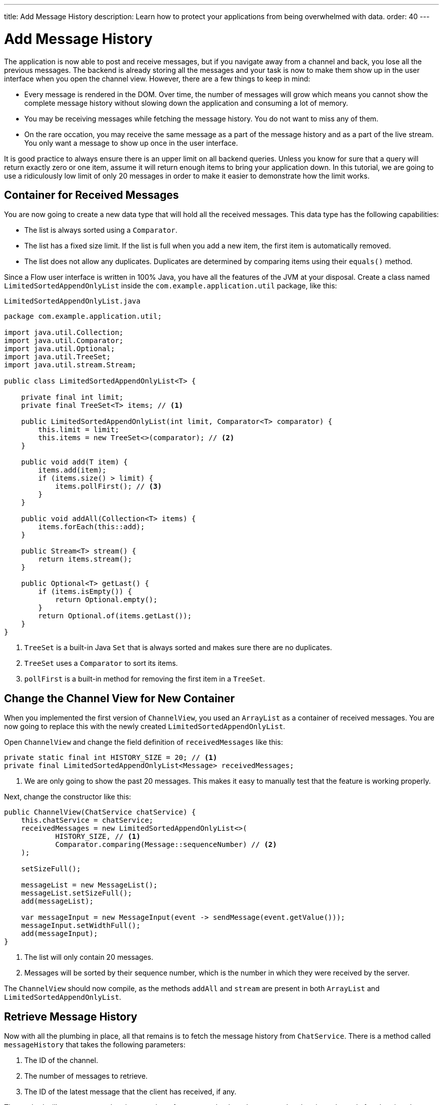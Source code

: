---
title: Add Message History
description: Learn how to protect your applications from being overwhelmed with data.
order: 40
---


= Add Message History

The application is now able to post and receive messages, but if you navigate away from a channel and back, you lose all the previous messages. The backend is already storing all the messages and your task is now to make them show up in the user interface when you open the channel view. However, there are a few things to keep in mind:

- Every message is rendered in the DOM. Over time, the number of messages will grow which means you cannot show the complete message history without slowing down the application and consuming a lot of memory.
- You may be receiving messages while fetching the message history. You do not want to miss any of them.
- On the rare occation, you may receive the same message as a part of the message history and as a part of the live stream. You only want a message to show up once in the user interface.

It is good practice to always ensure there is an upper limit on all backend queries. Unless you know for sure that a query will return exactly zero or one item, assume it will return enough items to bring your application down. In this tutorial, we are going to use a ridiculously low limit of only 20 messages in order to make it easier to demonstrate how the limit works.


== Container for Received Messages

You are now going to create a new data type that will hold all the received messages. This data type has the following capabilities:

- The list is always sorted using a [interfacename]`Comparator`.
- The list has a fixed size limit. If the list is full when you add a new item, the first item is automatically removed.
- The list does not allow any duplicates. Duplicates are determined by comparing items using their [methodname]`equals()` method.

Since a Flow user interface is written in 100% Java, you have all the features of the JVM at your disposal. Create a class named [classname]`LimitedSortedAppendOnlyList` inside the [packagename]`com.example.application.util` package, like this:

.`LimitedSortedAppendOnlyList.java`
[source,java]
----
package com.example.application.util;

import java.util.Collection;
import java.util.Comparator;
import java.util.Optional;
import java.util.TreeSet;
import java.util.stream.Stream;

public class LimitedSortedAppendOnlyList<T> {

    private final int limit;
    private final TreeSet<T> items; // <1>

    public LimitedSortedAppendOnlyList(int limit, Comparator<T> comparator) {
        this.limit = limit;
        this.items = new TreeSet<>(comparator); // <2>
    }

    public void add(T item) {
        items.add(item);
        if (items.size() > limit) {
            items.pollFirst(); // <3>
        }
    }

    public void addAll(Collection<T> items) {
        items.forEach(this::add);
    }

    public Stream<T> stream() {
        return items.stream();
    }

    public Optional<T> getLast() {
        if (items.isEmpty()) {
            return Optional.empty();
        }
        return Optional.of(items.getLast());
    }
}
----
<1> [classname]`TreeSet` is a built-in Java [interfacename]`Set` that is always sorted and makes sure there are no duplicates.
<2> [classname]`TreeSet` uses a [interfacename]`Comparator` to sort its items.
<3> [methodname]`pollFirst` is a built-in method for removing the first item in a [classname]`TreeSet`.


== Change the Channel View for New Container

When you implemented the first version of [classname]`ChannelView`, you used an [classname]`ArrayList` as a container of received messages. You are now going to replace this with the newly created [classname]`LimitedSortedAppendOnlyList`.

Open [classname]`ChannelView` and change the field definition of `receivedMessages` like this:

[source,java]
----
private static final int HISTORY_SIZE = 20; // <1>
private final LimitedSortedAppendOnlyList<Message> receivedMessages;
----
<1> We are only going to show the past 20 messages. This makes it easy to manually test that the feature is working properly.

Next, change the constructor like this:

[source,java]
----
public ChannelView(ChatService chatService) {
    this.chatService = chatService;
    receivedMessages = new LimitedSortedAppendOnlyList<>(
            HISTORY_SIZE, // <1>
            Comparator.comparing(Message::sequenceNumber) // <2>
    );

    setSizeFull();

    messageList = new MessageList();
    messageList.setSizeFull();
    add(messageList);

    var messageInput = new MessageInput(event -> sendMessage(event.getValue()));
    messageInput.setWidthFull();
    add(messageInput);
}
----
<1> The list will only contain 20 messages.
<2> Messages will be sorted by their sequence number, which is the number in which they were received by the server.

The `ChannelView` should now compile, as the methods [methodname]`addAll` and [methodname]`stream` are present in both [classname]`ArrayList` and [classname]`LimitedSortedAppendOnlyList`.


== Retrieve Message History

Now with all the plumbing in place, all that remains is to fetch the message history from [classname]`ChatService`. There is a method called [methodname]`messageHistory` that takes the following parameters:

1. The ID of the channel.
2. The number of messages to retrieve.
3. The ID of the latest message that the client has received, if any.

The method will return at most the given number of messages that have been posted to the given channel after the given latest message.

Change the [methodname]`subscribe` method of [classname]`ChannelView` like this:

[source,java]
----
private Disposable subscribe() {
    var subscription = chatService
            .liveMessages(channelId)
            .subscribe(this::receiveMessages);
    var lastSeenMessageId = receivedMessages.getLast() // <1>
        .map(Message::messageId).orElse(null); // <2>
    receiveMessages(chatService.messageHistory(
        channelId, // <3>
        HISTORY_SIZE, // <4>
        lastSeenMessageId
    ));
    return subscription;
}
----
<1> The latest message that the client has received is the last message in the `receivedMessages` list.
<2> If the list is empty, you should pass `null` as the latest message.
<3> The channel ID is already available in a private field.
<4> Retrieve a maximum of 20 messages.

Please note, that you are fetching the history after you have subscribed to the live message feed. Because the list of received messages is sorted by sequence number, it does not matter whether you add the messages to the list in the wrong order - they will still show up correctly.

But what about thread safety? What happens if a message comes in through the live stream in one thread while the history is being retrieved in another thread? This is a valid concern, but fortunately you have already addressed it. Have a look at the [methodname]`receivedMessages` method again.

You will see that all interactions with both the user interface and the `receivedMessages` list is happening inside a call to [methodname]`UI.access`. This acts as a thread synchronization mechanism, as Vaadin will make sure that only one thread at a time can access the same [classname]`UI` instance.


== Try It!

You are now ready to try out the new history feature.

1. Start the application by running `./mvnw spring-boot:run`
2. Open your browser at http://localhost:8080/ and pick a channel.
3. Open another browser window (window 2) and go to the same channel.
4. Write some messages in window 1. They should show up in both windows.
5. Go back to the lobby in window 2.
6. Write some more messages in window 1.
7. Go the channel again in window 2.
8. All the previous messages should show up, including the messages you wrote in step 6.
9. Keep writing messages until you have 20 messages in the view. As you keep writing messages, you should see the oldest one automatically disappear.


++++
<style>
[class^=PageHeader-module--descriptionContainer] {display: none;}
</style>
++++
